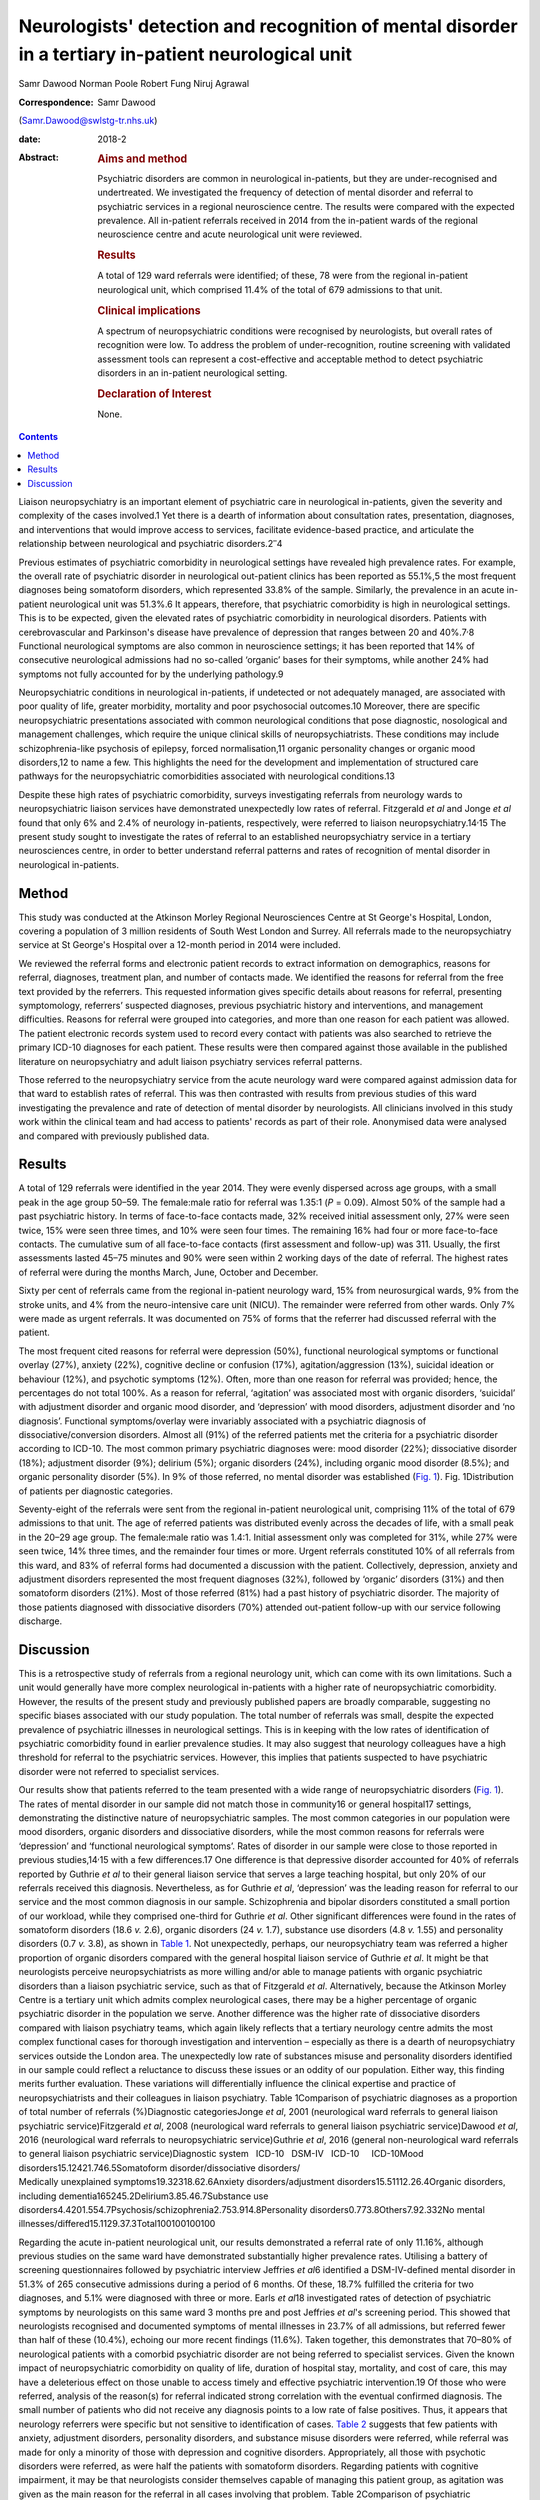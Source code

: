 =====================================================================================================
Neurologists' detection and recognition of mental disorder in a tertiary in-patient neurological unit
=====================================================================================================



Samr Dawood
Norman Poole
Robert Fung
Niruj Agrawal

:Correspondence: Samr Dawood
(Samr.Dawood@swlstg-tr.nhs.uk)

:date: 2018-2

:Abstract:
   .. rubric:: Aims and method
      :name: sec_a1

   Psychiatric disorders are common in neurological in-patients, but
   they are under-recognised and undertreated. We investigated the
   frequency of detection of mental disorder and referral to psychiatric
   services in a regional neuroscience centre. The results were compared
   with the expected prevalence. All in-patient referrals received in
   2014 from the in-patient wards of the regional neuroscience centre
   and acute neurological unit were reviewed.

   .. rubric:: Results
      :name: sec_a3

   A total of 129 ward referrals were identified; of these, 78 were from
   the regional in-patient neurological unit, which comprised 11.4% of
   the total of 679 admissions to that unit.

   .. rubric:: Clinical implications
      :name: sec_a4

   A spectrum of neuropsychiatric conditions were recognised by
   neurologists, but overall rates of recognition were low. To address
   the problem of under-recognition, routine screening with validated
   assessment tools can represent a cost-effective and acceptable method
   to detect psychiatric disorders in an in-patient neurological
   setting.

   .. rubric:: Declaration of Interest
      :name: sec_a5

   None.


.. contents::
   :depth: 3
..

Liaison neuropsychiatry is an important element of psychiatric care in
neurological in-patients, given the severity and complexity of the cases
involved.1 Yet there is a dearth of information about consultation
rates, presentation, diagnoses, and interventions that would improve
access to services, facilitate evidence-based practice, and articulate
the relationship between neurological and psychiatric
disorders.2\ :sup:`–`\ 4

Previous estimates of psychiatric comorbidity in neurological settings
have revealed high prevalence rates. For example, the overall rate of
psychiatric disorder in neurological out-patient clinics has been
reported as 55.1%,5 the most frequent diagnoses being somatoform
disorders, which represented 33.8% of the sample. Similarly, the
prevalence in an acute in-patient neurological unit was 51.3%.6 It
appears, therefore, that psychiatric comorbidity is high in neurological
settings. This is to be expected, given the elevated rates of
psychiatric comorbidity in neurological disorders. Patients with
cerebrovascular and Parkinson's disease have prevalence of depression
that ranges between 20 and 40%.7\ :sup:`,`\ 8 Functional neurological
symptoms are also common in neuroscience settings; it has been reported
that 14% of consecutive neurological admissions had no so-called
‘organic’ bases for their symptoms, while another 24% had symptoms not
fully accounted for by the underlying pathology.9

Neuropsychiatric conditions in neurological in-patients, if undetected
or not adequately managed, are associated with poor quality of life,
greater morbidity, mortality and poor psychosocial outcomes.10 Moreover,
there are specific neuropsychiatric presentations associated with common
neurological conditions that pose diagnostic, nosological and management
challenges, which require the unique clinical skills of
neuropsychiatrists. These conditions may include schizophrenia-like
psychosis of epilepsy, forced normalisation,11 organic personality
changes or organic mood disorders,12 to name a few. This highlights the
need for the development and implementation of structured care pathways
for the neuropsychiatric comorbidities associated with neurological
conditions.13

Despite these high rates of psychiatric comorbidity, surveys
investigating referrals from neurology wards to neuropsychiatric liaison
services have demonstrated unexpectedly low rates of referral.
Fitzgerald *et al* and Jonge *et al* found that only 6% and 2.4% of
neurology in-patients, respectively, were referred to liaison
neuropsychiatry.14\ :sup:`,`\ 15 The present study sought to investigate
the rates of referral to an established neuropsychiatry service in a
tertiary neurosciences centre, in order to better understand referral
patterns and rates of recognition of mental disorder in neurological
in-patients.

.. _sec1:

Method
======

This study was conducted at the Atkinson Morley Regional Neurosciences
Centre at St George's Hospital, London, covering a population of 3
million residents of South West London and Surrey. All referrals made to
the neuropsychiatry service at St George's Hospital over a 12-month
period in 2014 were included.

We reviewed the referral forms and electronic patient records to extract
information on demographics, reasons for referral, diagnoses, treatment
plan, and number of contacts made. We identified the reasons for
referral from the free text provided by the referrers. This requested
information gives specific details about reasons for referral,
presenting symptomology, referrers’ suspected diagnoses, previous
psychiatric history and interventions, and management difficulties.
Reasons for referral were grouped into categories, and more than one
reason for each patient was allowed. The patient electronic records
system used to record every contact with patients was also searched to
retrieve the primary ICD-10 diagnoses for each patient. These results
were then compared against those available in the published literature
on neuropsychiatry and adult liaison psychiatry services referral
patterns.

Those referred to the neuropsychiatry service from the acute neurology
ward were compared against admission data for that ward to establish
rates of referral. This was then contrasted with results from previous
studies of this ward investigating the prevalence and rate of detection
of mental disorder by neurologists. All clinicians involved in this
study work within the clinical team and had access to patients' records
as part of their role. Anonymised data were analysed and compared with
previously published data.

.. _sec2:

Results
=======

A total of 129 referrals were identified in the year 2014. They were
evenly dispersed across age groups, with a small peak in the age group
50–59. The female:male ratio for referral was 1.35:1 (*P* = 0.09).
Almost 50% of the sample had a past psychiatric history. In terms of
face-to-face contacts made, 32% received initial assessment only, 27%
were seen twice, 15% were seen three times, and 10% were seen four
times. The remaining 16% had four or more face-to-face contacts. The
cumulative sum of all face-to-face contacts (first assessment and
follow-up) was 311. Usually, the first assessments lasted 45–75 minutes
and 90% were seen within 2 working days of the date of referral. The
highest rates of referral were during the months March, June, October
and December.

Sixty per cent of referrals came from the regional in-patient neurology
ward, 15% from neurosurgical wards, 9% from the stroke units, and 4%
from the neuro-intensive care unit (NICU). The remainder were referred
from other wards. Only 7% were made as urgent referrals. It was
documented on 75% of forms that the referrer had discussed referral with
the patient.

The most frequent cited reasons for referral were depression (50%),
functional neurological symptoms or functional overlay (27%), anxiety
(22%), cognitive decline or confusion (17%), agitation/aggression (13%),
suicidal ideation or behaviour (12%), and psychotic symptoms (12%).
Often, more than one reason for referral was provided; hence, the
percentages do not total 100%. As a reason for referral, ‘agitation’ was
associated most with organic disorders, ‘suicidal’ with adjustment
disorder and organic mood disorder, and ‘depression’ with mood
disorders, adjustment disorder and ‘no diagnosis’. Functional
symptoms/overlay were invariably associated with a psychiatric diagnosis
of dissociative/conversion disorders. Almost all (91%) of the referred
patients met the criteria for a psychiatric disorder according to
ICD-10. The most common primary psychiatric diagnoses were: mood
disorder (22%); dissociative disorder (18%); adjustment disorder (9%);
delirium (5%); organic disorders (24%), including organic mood disorder
(8.5%); and organic personality disorder (5%). In 9% of those referred,
no mental disorder was established (`Fig. 1 <#fig01>`__). Fig.
1Distribution of patients per diagnostic categories.

Seventy-eight of the referrals were sent from the regional in-patient
neurological unit, comprising 11% of the total of 679 admissions to that
unit. The age of referred patients was distributed evenly across the
decades of life, with a small peak in the 20–29 age group. The
female:male ratio was 1.4:1. Initial assessment only was completed for
31%, while 27% were seen twice, 14% three times, and the remainder four
times or more. Urgent referrals constituted 10% of all referrals from
this ward, and 83% of referral forms had documented a discussion with
the patient. Collectively, depression, anxiety and adjustment disorders
represented the most frequent diagnoses (32%), followed by ‘organic’
disorders (31%) and then somatoform disorders (21%). Most of those
referred (81%) had a past history of psychiatric disorder. The majority
of those patients diagnosed with dissociative disorders (70%) attended
out-patient follow-up with our service following discharge.

.. _sec3:

Discussion
==========

This is a retrospective study of referrals from a regional neurology
unit, which can come with its own limitations. Such a unit would
generally have more complex neurological in-patients with a higher rate
of neuropsychiatric comorbidity. However, the results of the present
study and previously published papers are broadly comparable, suggesting
no specific biases associated with our study population. The total
number of referrals was small, despite the expected prevalence of
psychiatric illnesses in neurological settings. This is in keeping with
the low rates of identification of psychiatric comorbidity found in
earlier prevalence studies. It may also suggest that neurology
colleagues have a high threshold for referral to the psychiatric
services. However, this implies that patients suspected to have
psychiatric disorder were not referred to specialist services.

| Our results show that patients referred to the team presented with a
  wide range of neuropsychiatric disorders (`Fig. 1 <#fig01>`__). The
  rates of mental disorder in our sample did not match those in
  community16 or general hospital17 settings, demonstrating the
  distinctive nature of neuropsychiatric samples. The most common
  categories in our population were mood disorders, organic disorders
  and dissociative disorders, while the most common reasons for
  referrals were ‘depression’ and ‘functional neurological symptoms’.
  Rates of disorder in our sample were close to those reported in
  previous studies,14\ :sup:`,`\ 15 with a few differences.17 One
  difference is that depressive disorder accounted for 40% of referrals
  reported by Guthrie *et al* to their general liaison service that
  serves a large teaching hospital, but only 20% of our referrals
  received this diagnosis. Nevertheless, as for Guthrie *et al*,
  ‘depression’ was the leading reason for referral to our service and
  the most common diagnosis in our sample. Schizophrenia and bipolar
  disorders constituted a small portion of our workload, while they
  comprised one-third for Guthrie *et al*. Other significant differences
  were found in the rates of somatoform disorders (18.6 *v.* 2.6),
  organic disorders (24 *v.* 1.7), substance use disorders (4.8 *v.*
  1.55) and personality disorders (0.7 *v.* 3.8), as shown in `Table
  1 <#tab01>`__. Not unexpectedly, perhaps, our neuropsychiatry team was
  referred a higher proportion of organic disorders compared with the
  general hospital liaison service of Guthrie *et al*. It might be that
  neurologists perceive neuropsychiatrists as more willing and/or able
  to manage patients with organic psychiatric disorders than a liaison
  psychiatric service, such as that of Fitzgerald *et al*.
  Alternatively, because the Atkinson Morley Centre is a tertiary unit
  which admits complex neurological cases, there may be a higher
  percentage of organic psychiatric disorder in the population we serve.
  Another difference was the higher rate of dissociative disorders
  compared with liaison psychiatry teams, which again likely reflects
  that a tertiary neurology centre admits the most complex functional
  cases for thorough investigation and intervention – especially as
  there is a dearth of neuropsychiatry services outside the London area.
  The unexpectedly low rate of substances misuse and personality
  disorders identified in our sample could reflect a reluctance to
  discuss these issues or an oddity of our population. Either way, this
  finding merits further evaluation. These variations will
  differentially influence the clinical expertise and practice of
  neuropsychiatrists and their colleagues in liaison psychiatry. Table
  1Comparison of psychiatric diagnoses as a proportion of total number
  of referrals (%)Diagnostic categoriesJonge *et al*, 2001 (neurological
  ward referrals to general liaison psychiatric service)Fitzgerald *et
  al*, 2008 (neurological ward referrals to general liaison psychiatric
  service)Dawood *et al*, 2016 (neurological ward referrals to
  neuropsychiatric service)Guthrie *et al*, 2016 (general
  non-neurological ward referrals to general liaison psychiatric
  service)Diagnostic system   ICD-10   DSM-IV   ICD-10     ICD-10Mood
  disorders15.12421.746.5Somatoform disorder/dissociative disorders/
| Medically unexplained symptoms19.32318.62.6Anxiety
  disorders/adjustment disorders15.51112.26.4Organic disorders,
  including dementia165245.2Delirium3.85.46.7Substance use
  disorders4.4201.554.7Psychosis/schizophrenia2.753.914.8Personality
  disorders0.773.8Others7.92.332No mental
  illnesses/differed15.1129.37.3Total100100100100

Regarding the acute in-patient neurological unit, our results
demonstrated a referral rate of only 11.16%, although previous studies
on the same ward have demonstrated substantially higher prevalence
rates. Utilising a battery of screening questionnaires followed by
psychiatric interview Jeffries *et al*\ 6 identified a DSM-IV-defined
mental disorder in 51.3% of 265 consecutive admissions during a period
of 6 months. Of these, 18.7% fulfilled the criteria for two diagnoses,
and 5.1% were diagnosed with three or more. Earls *et al*\ 18
investigated rates of detection of psychiatric symptoms by neurologists
on this same ward 3 months pre and post Jeffries *et al*'s screening
period. This showed that neurologists recognised and documented symptoms
of mental illnesses in 23.7% of all admissions, but referred fewer than
half of these (10.4%), echoing our more recent findings (11.6%). Taken
together, this demonstrates that 70–80% of neurological patients with a
comorbid psychiatric disorder are not being referred to specialist
services. Given the known impact of neuropsychiatric comorbidity on
quality of life, duration of hospital stay, mortality, and cost of care,
this may have a deleterious effect on those unable to access timely and
effective psychiatric intervention.19 Of those who were referred,
analysis of the reason(s) for referral indicated strong correlation with
the eventual confirmed diagnosis. The small number of patients who did
not receive any diagnosis points to a low rate of false positives. Thus,
it appears that neurology referrers were specific but not sensitive to
identification of cases. `Table 2 <#tab02>`__ suggests that few patients
with anxiety, adjustment disorders, personality disorders, and substance
misuse disorders were referred, while referral was made for only a
minority of those with depression and cognitive disorders.
Appropriately, all those with psychotic disorders were referred, as were
half the patients with somatoform disorders. Regarding patients with
cognitive impairment, it may be that neurologists consider themselves
capable of managing this patient group, as agitation was given as the
main reason for the referral in all cases involving that problem. Table
2Comparison of psychiatric diagnoses/symptoms as a proportion of total
admissions in the specific neurological in-patient unit (%)Diagnostic
categoriesJefferies *et al*, 2007Earl *et al*, 2011Dawood *et al*,
2016Diagnostic systemPrevalence of psychiatric diagnoses
DSM-IVPsychiatric symptoms / problems detected by neurologistDiagnoses
referred by neurologists, ICD-10Mood disorders plus organic mood
disorders24.89.23Delirium, dementia and cognitive
disorders17.76.70.88Anxiety12.72.20.73Adjustment
disorders4.600.88Somatoform disorders4.56.42.5Substance use
disorders30.1Personality disorders20.29Disorders usually diagnosed in
childhood20.1Other disorders that may be of clinical
importance20Psychotic disorders11.61Eating disorders0.50Other organic
disorders1.1No diagnosis0.58Total\ :sup:`a`\ 51.123.711.16 [1]_

It is unclear how this under-referral affects the well-being of patients
and the efficiency of neurological departments. Similarly, Jonge *et al*
found that neurologists throughout Europe refer only a small proportion
of the psychiatric patients on their wards. Possibly, their recognition
of mental disorder is poor, or these comorbidities are considered
irrelevant to their neurological care. Jonge suggested a referral
procedure consisting of a short questionnaire to facilitate detection of
caseness.15 Likewise, Jeffries *et al* concluded that psychiatric
screening questionnaires have a high sensitivity and specificity,
thereby representing a cost-effective and acceptable method for
improving identification of psychiatric morbidity and comorbidity.6 The
intervening years have not lessened the arguments for this approach.
There is now a pressing need for strategic planning to develop
neuropsychiatric provision, both nationally and
internationally.20\ :sup:`–`\ 22 Provision of prospective screening on
neurological units and the impact of neuropsychiatric input would
require prospective evaluation to evaluate their utility and efficacy.

We would like to thank Ms. Olga Rak, Library Services Manager at
Springfield University Hospital, and Ms. Rebecca Ewens, Team
Administrator, Neuropsychiatry Service, St George's Hospital, for their
support.

**Dr Samr Dawood**, MBCHB, FICMS, MRCPsych, Higher Trainee in General
Adult Psychiatry, Springfield University Hospital, South West London and
St George's Mental Health NHS Trust, London, UK; **Dr Norman Poole**,
MD, MRCPsych, MSc, Consultant Neuropsychiatrist, St George's Hospital,
London, UK; **Dr Robert Jr Fung**, MRCPsych, Speciality Doctor in
Neuropsychiatry in South West London and St George's Mental Health NHS
Trust, St George's Hospital, London, UK; **Dr Niruj Agrawal**, MBBS, MD,
MSc, Dip CBT, FRCPsych, Consultant Neuropsychiatrist and Honorary Senior
Lecturer, St George's Hospital, London, UK.

.. [1]
   a. Percentages add up to more than total because some cases had two
   or more comorbid psychiatric diagnoses.
